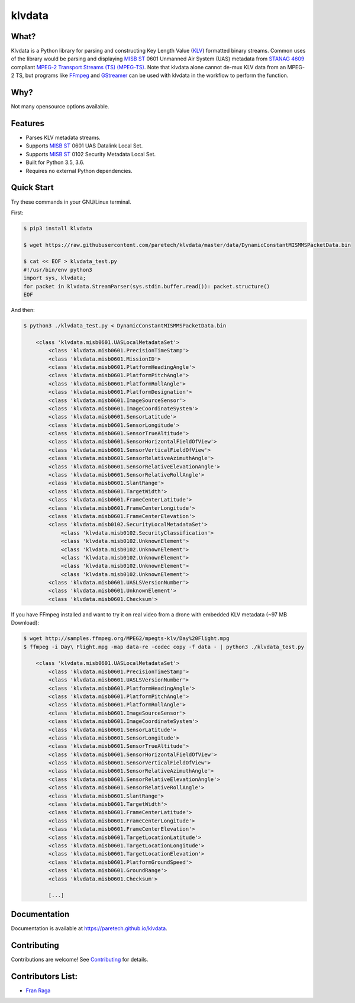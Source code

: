 klvdata
=======
.. image:: https://travis-ci.org/paretech/klvdata.svg?branch=master
    :target: https://travis-ci.org/paretech/klvdata

.. image:: https://coveralls.io/repos/github/paretech/klvdata/badge.svg?branch=master
    :target: https://coveralls.io/github/paretech/klvdata?branch=master

.. image:: https://img.shields.io/pypi/v/klvdata.svg
        :target: https://pypi.org/project/klvdata/

What?
-----
Klvdata is a Python library for parsing and constructing Key Length Value (KLV_) formatted binary streams. Common uses of the library would be parsing and displaying `MISB ST`_ 0601 Unmanned Air System (UAS) metadata from `STANAG 4609`_ compliant `MPEG-2 Transport Streams (TS) (MPEG-TS)`_. Note that klvdata alone cannot de-mux KLV data from an MPEG-2 TS, but programs like FFmpeg_ and GStreamer_ can be used with klvdata in the workflow to perform the function.

.. _KLV: https://en.wikipedia.org/wiki/KLV
.. _STANAG 4609: http://www.gwg.nga.mil/misb/docs/nato_docs/STANAG_4609_Ed3.pdf
.. _MPEG-2 Transport Streams (TS) (MPEG-TS): https://en.wikipedia.org/wiki/MPEG_transport_stream
.. _MISB ST: http://www.gwg.nga.mil/misb/st_pubs.html
.. _FFMpeg: https://www.ffmpeg.org/
.. _GStreamer: https://gstreamer.freedesktop.org/


Why?
----
Not many opensource options available.

Features
--------
- Parses KLV metadata streams.
- Supports `MISB ST`_ 0601 UAS Datalink Local Set.
- Supports `MISB ST`_ 0102 Security Metadata Local Set.
- Built for Python 3.5, 3.6.
- Requires no external Python dependencies.

.. _MISB ST: http://www.gwg.nga.mil/misb/st_pubs.html

Quick Start
-----------
Try these commands in your GNU/Linux terminal.

First:

.. code-block:: console

    $ pip3 install klvdata
    
    $ wget https://raw.githubusercontent.com/paretech/klvdata/master/data/DynamicConstantMISMMSPacketData.bin

    $ cat << EOF > klvdata_test.py
    #!/usr/bin/env python3
    import sys, klvdata;
    for packet in klvdata.StreamParser(sys.stdin.buffer.read()): packet.structure()
    EOF


And then:

.. code-block:: console

    $ python3 ./klvdata_test.py < DynamicConstantMISMMSPacketData.bin

        <class 'klvdata.misb0601.UASLocalMetadataSet'>
            <class 'klvdata.misb0601.PrecisionTimeStamp'>
            <class 'klvdata.misb0601.MissionID'>
            <class 'klvdata.misb0601.PlatformHeadingAngle'>
            <class 'klvdata.misb0601.PlatformPitchAngle'>
            <class 'klvdata.misb0601.PlatformRollAngle'>
            <class 'klvdata.misb0601.PlatformDesignation'>
            <class 'klvdata.misb0601.ImageSourceSensor'>
            <class 'klvdata.misb0601.ImageCoordinateSystem'>
            <class 'klvdata.misb0601.SensorLatitude'>
            <class 'klvdata.misb0601.SensorLongitude'>
            <class 'klvdata.misb0601.SensorTrueAltitude'>
            <class 'klvdata.misb0601.SensorHorizontalFieldOfView'>
            <class 'klvdata.misb0601.SensorVerticalFieldOfView'>
            <class 'klvdata.misb0601.SensorRelativeAzimuthAngle'>
            <class 'klvdata.misb0601.SensorRelativeElevationAngle'>
            <class 'klvdata.misb0601.SensorRelativeRollAngle'>
            <class 'klvdata.misb0601.SlantRange'>
            <class 'klvdata.misb0601.TargetWidth'>
            <class 'klvdata.misb0601.FrameCenterLatitude'>
            <class 'klvdata.misb0601.FrameCenterLongitude'>
            <class 'klvdata.misb0601.FrameCenterElevation'>
            <class 'klvdata.misb0102.SecurityLocalMetadataSet'>
                <class 'klvdata.misb0102.SecurityClassification'>
                <class 'klvdata.misb0102.UnknownElement'>
                <class 'klvdata.misb0102.UnknownElement'>
                <class 'klvdata.misb0102.UnknownElement'>
                <class 'klvdata.misb0102.UnknownElement'>
                <class 'klvdata.misb0102.UnknownElement'>
            <class 'klvdata.misb0601.UASLSVersionNumber'>
            <class 'klvdata.misb0601.UnknownElement'>
            <class 'klvdata.misb0601.Checksum'>

If you have FFmpeg installed and want to try it on real video from a drone with embedded KLV metadata (~97 MB Download):

.. code-block:: console

    $ wget http://samples.ffmpeg.org/MPEG2/mpegts-klv/Day%20Flight.mpg
    $ ffmpeg -i Day\ Flight.mpg -map data-re -codec copy -f data - | python3 ./klvdata_test.py

        <class 'klvdata.misb0601.UASLocalMetadataSet'>
            <class 'klvdata.misb0601.PrecisionTimeStamp'>
            <class 'klvdata.misb0601.UASLSVersionNumber'>
            <class 'klvdata.misb0601.PlatformHeadingAngle'>
            <class 'klvdata.misb0601.PlatformPitchAngle'>
            <class 'klvdata.misb0601.PlatformRollAngle'>
            <class 'klvdata.misb0601.ImageSourceSensor'>
            <class 'klvdata.misb0601.ImageCoordinateSystem'>
            <class 'klvdata.misb0601.SensorLatitude'>
            <class 'klvdata.misb0601.SensorLongitude'>
            <class 'klvdata.misb0601.SensorTrueAltitude'>
            <class 'klvdata.misb0601.SensorHorizontalFieldOfView'>
            <class 'klvdata.misb0601.SensorVerticalFieldOfView'>
            <class 'klvdata.misb0601.SensorRelativeAzimuthAngle'>
            <class 'klvdata.misb0601.SensorRelativeElevationAngle'>
            <class 'klvdata.misb0601.SensorRelativeRollAngle'>
            <class 'klvdata.misb0601.SlantRange'>
            <class 'klvdata.misb0601.TargetWidth'>
            <class 'klvdata.misb0601.FrameCenterLatitude'>
            <class 'klvdata.misb0601.FrameCenterLongitude'>
            <class 'klvdata.misb0601.FrameCenterElevation'>
            <class 'klvdata.misb0601.TargetLocationLatitude'>
            <class 'klvdata.misb0601.TargetLocationLongitude'>
            <class 'klvdata.misb0601.TargetLocationElevation'>
            <class 'klvdata.misb0601.PlatformGroundSpeed'>
            <class 'klvdata.misb0601.GroundRange'>
            <class 'klvdata.misb0601.Checksum'>

            [...]

Documentation
-------------
Documentation is available at https://paretech.github.io/klvdata.

Contributing
------------
Contributions are welcome! See `Contributing <CONTRIBUTING.md>`_ for details.

Contributors List:
------------------
- `Fran Raga <https://github.com/All4Gis>`_
